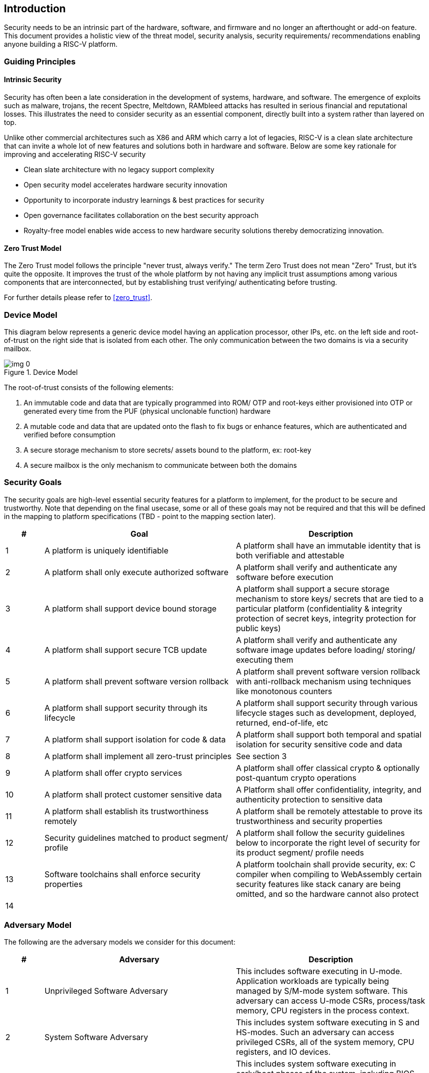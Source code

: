 :imagesdir: ../../images

== Introduction

Security needs to be an intrinsic part of the hardware, software, and firmware and no longer an afterthought or add-on feature. This document provides a holistic view of the threat model, security analysis, security requirements/ recommendations enabling anyone building a RISC-V platform.


=== Guiding Principles
==== Intrinsic Security

Security has often been a late consideration in the development of systems, hardware, and software. The emergence of exploits such as malware, trojans, the recent Spectre, Meltdown, RAMbleed attacks has resulted in serious financial and reputational losses. This illustrates the need to consider security as an essential component, directly built into a system rather than layered on top.

Unlike other commercial architectures such as X86 and ARM which carry a lot of legacies, RISC-V is a clean slate architecture that can invite a whole lot of new features and solutions both in hardware and software. Below are some key rationale for improving and accelerating RISC-V security

* Clean slate architecture with no legacy support complexity
* Open security model accelerates hardware security innovation
* Opportunity to incorporate industry learnings & best practices for security
* Open governance facilitates collaboration on the best security approach
* Royalty-free model enables wide access to new hardware security solutions thereby democratizing innovation.

==== Zero Trust Model

The Zero Trust model follows the principle "never trust, always verify." The term Zero Trust does not mean "Zero" Trust, but it's quite the opposite. It improves the trust of the whole platform by not having any implicit trust assumptions among various components that are interconnected, but by establishing trust verifying/ authenticating before trusting.

For further details please refer to <<zero_trust>>.


=== Device Model

This diagram below represents a generic device model having an application processor, other IPs, etc. on the left side and root-of-trust on the right side that is isolated from each other. The only communication between the two domains is via a security mailbox.

.Device Model
image::img_0.png[]


The root-of-trust consists of the following elements:

. An immutable code and data that are typically programmed into ROM/ OTP and root-keys either provisioned into OTP or generated every time from the PUF (physical unclonable function) hardware
. A mutable code and data that are updated onto the flash to fix bugs or enhance features, which are authenticated and verified before consumption
. A secure storage mechanism to store secrets/ assets bound to the platform, ex: root-key
. A secure mailbox is the only mechanism to communicate between both the domains


=== Security Goals

The security goals are high-level essential security features for a platform to implement, for the product to be secure and trustworthy. Note that depending on the final usecase, some or all of these goals may not be required and that this will be defined in the mapping to platform specifications (TBD - point to the mapping section later).

[cols="1,5,5",stripes=even,options="header"]
|===
| #                                                                                                                                                                                                               | Goal                                                                                                                                                                                                            | Description
| 1                                                                                                                                                                                                               | A platform is uniquely identifiable                                                                                                                                                                             | A platform shall have an immutable identity that is both verifiable and attestable
| 2                                                                                                                                                                                                               | A platform shall only execute authorized software                                                                                                                                                               | A platform shall verify and authenticate any software before execution
| 3                                                                                                                                                                                                               | A platform shall support device bound storage                                                                                                                                                                   | A platform shall support a secure storage mechanism to store keys/ secrets that are tied to a particular platform (confidentiality & integrity protection of secret keys, integrity protection for public keys)
| 4                                                                                                                                                                                                               | A platform shall support secure TCB update                                                                                                                                                                      | A platform shall verify and authenticate any software image updates before loading/ storing/ executing them
| 5                                                                                                                                                                                                               | A platform shall prevent software version rollback                                                                                                                                                              | A platform shall prevent software version rollback with anti-rollback mechanism using techniques like monotonous counters
| 6                                                                                                                                                                                                               | A platform shall support security through its lifecycle                                                                                                                                                         | A platform shall support security through various lifecycle stages such as development, deployed, returned, end-of-life, etc
| 7                                                                                                                                                                                                               | A platform shall support isolation for code & data                                                                                                                                                              | A platform shall support both temporal and spatial isolation for security sensitive code and data
| 8                                                                                                                                                                                                               | A platform shall implement all zero-trust principles                                                                                                                                                            | See section 3
| 9                                                                                                                                                                                                               | A platform shall offer crypto services                                                                                                                                                                          | A platform shall offer classical crypto & optionally post-quantum crypto operations
| 10                                                                                                                                                                                                              | A platform shall protect customer sensitive data                                                                                                                                                                | A Platform shall offer confidentiality, integrity, and authenticity protection to sensitive data
| 11                                                                                                                                                                                                              | A platform shall establish its trustworthiness remotely                                                                                                                                                         | A platform shall be remotely attestable to prove its trustworthiness and security properties
| 12                                                                                                                                                                                                              | Security guidelines matched to product segment/ profile                                                                                                                                                         | A platform shall follow the security guidelines below to incorporate the right level of security for its product segment/ profile needs
| 13                                                                                                                                                                                                              | Software toolchains shall enforce security properties                                                                                                                                                           | A platform toolchain shall provide security, ex: C compiler when compiling to WebAssembly certain security features like stack canary are being omitted, and so the hardware cannot also protect
| 14                                                                                                                                                                                                              |                                                                                                                                                                                                                 |
|===



=== Adversary Model

The following are the adversary models we consider for this document:

[cols="1,5,5",stripes=even,options="header"]
|===
| #                                                                                                                                                                                                                                                                                                                                                                                                                                                                                                             | Adversary                                                                                                                                                                                                                                                                                                                                                                                                                                                                                                     | Description
| 1                                                                                                                                                                                                                                                                                                                                                                                                                                                                                                             | Unprivileged Software Adversary                                                                                                                                                                                                                                                                                                                                                                                                                                                                               | This includes software executing in U-mode. Application workloads are typically being managed by S/M-mode system software. This adversary can access U-mode CSRs, process/task memory, CPU registers in the process context.
| 2                                                                                                                                                                                                                                                                                                                                                                                                                                                                                                             | System Software Adversary                                                                                                                                                                                                                                                                                                                                                                                                                                                                                     | This includes system software executing in S and HS-modes. Such an adversary can access privileged CSRs, all of the system memory, CPU registers, and IO devices.
| 3                                                                                                                                                                                                                                                                                                                                                                                                                                                                                                             | Startup Code Adversary                                                                                                                                                                                                                                                                                                                                                                                                                                                                                        | This includes system software executing in early/boot phases of the system, including BIOS, memory configuration code, device option ROM/firmware that can access system memory, CPU registers, IO devices, and IOMMU, etc.
| 4                                                                                                                                                                                                                                                                                                                                                                                                                                                                                                             | Simple Hardware Adversary                                                                                                                                                                                                                                                                                                                                                                                                                                                                                     | This includes adversaries that can use hardware attacks such as bus interposers to snoop on memory/device interfaces, which may give the adversary the ability to tamper with data in memory.
| 5                                                                                                                                                                                                                                                                                                                                                                                                                                                                                                             | Advanced Hardware Adversary                                                                                                                                                                                                                                                                                                                                                                                                                                                                                   | This includes adversaries that can use advanced hardware attacks, with unlimited physical access to the devices, and use mechanisms to tamper with the hardware TCB e.g., extract keys from hardware, using capabilities such as scanning electron microscopes, fib attacks, glitching attacks, etc.
| 6                                                                                                                                                                                                                                                                                                                                                                                                                                                                                                             | Side/ Covert Channel Adversary                                                                                                                                                                                                                                                                                                                                                                                                                                                                                | This includes adversaries that may leverage any explicit/implicit shared state (architectural or micro-architectural) to leak information across privilege boundaries via inference of characteristics from the shared resources (e.g. caches, branch prediction state, internal micro-architectural buffers, queues). Some attacks may require the use of high-precision timers to leak information. A combination of system software and hardware adversarial approaches may be utilized by this adversary.
|===
